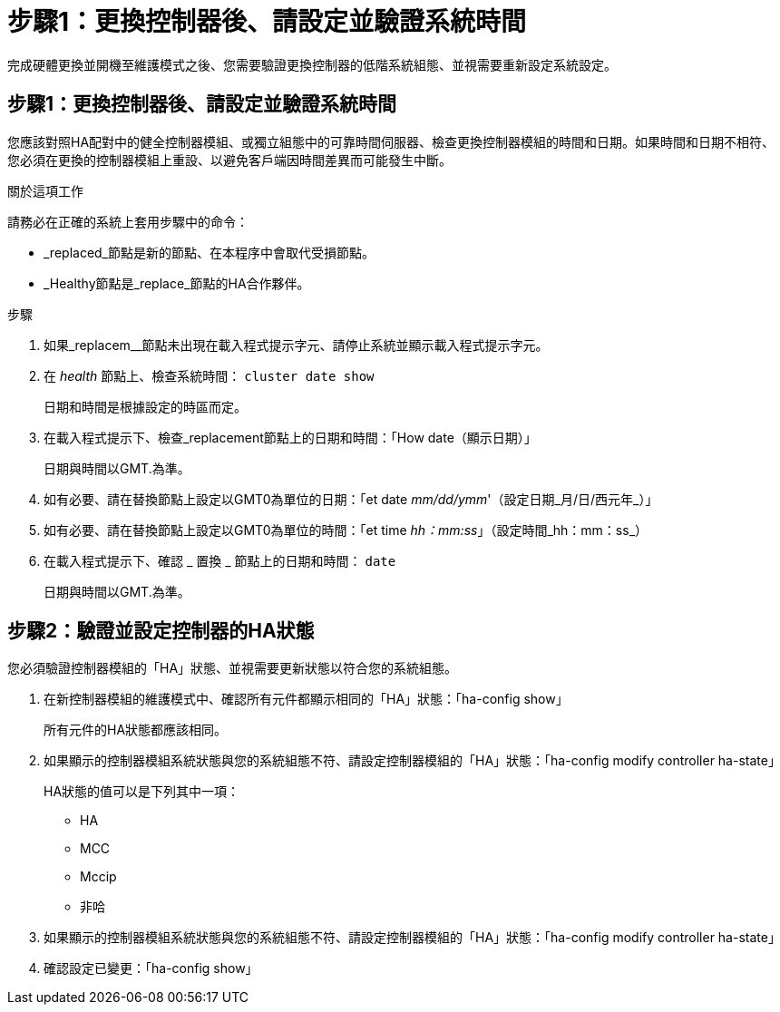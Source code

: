 = 步驟1：更換控制器後、請設定並驗證系統時間
:allow-uri-read: 


完成硬體更換並開機至維護模式之後、您需要驗證更換控制器的低階系統組態、並視需要重新設定系統設定。



== 步驟1：更換控制器後、請設定並驗證系統時間

您應該對照HA配對中的健全控制器模組、或獨立組態中的可靠時間伺服器、檢查更換控制器模組的時間和日期。如果時間和日期不相符、您必須在更換的控制器模組上重設、以避免客戶端因時間差異而可能發生中斷。

.關於這項工作
請務必在正確的系統上套用步驟中的命令：

* _replaced_節點是新的節點、在本程序中會取代受損節點。
* _Healthy節點是_replace_節點的HA合作夥伴。


.步驟
. 如果_replacem__節點未出現在載入程式提示字元、請停止系統並顯示載入程式提示字元。
. 在 _health_ 節點上、檢查系統時間： `cluster date show`
+
日期和時間是根據設定的時區而定。

. 在載入程式提示下、檢查_replacement節點上的日期和時間：「How date（顯示日期）」
+
日期與時間以GMT.為準。

. 如有必要、請在替換節點上設定以GMT0為單位的日期：「et date _mm/dd/ymm_'（設定日期_月/日/西元年_）」
. 如有必要、請在替換節點上設定以GMT0為單位的時間：「et time _hh：mm:ss_」（設定時間_hh：mm：ss_）
. 在載入程式提示下、確認 _ 置換 _ 節點上的日期和時間： `date`
+
日期與時間以GMT.為準。





== 步驟2：驗證並設定控制器的HA狀態

您必須驗證控制器模組的「HA」狀態、並視需要更新狀態以符合您的系統組態。

. 在新控制器模組的維護模式中、確認所有元件都顯示相同的「HA」狀態：「ha-config show」
+
所有元件的HA狀態都應該相同。

. 如果顯示的控制器模組系統狀態與您的系統組態不符、請設定控制器模組的「HA」狀態：「ha-config modify controller ha-state」
+
HA狀態的值可以是下列其中一項：

+
** HA
** MCC
** Mccip
** 非哈


. 如果顯示的控制器模組系統狀態與您的系統組態不符、請設定控制器模組的「HA」狀態：「ha-config modify controller ha-state」
. 確認設定已變更：「ha-config show」


